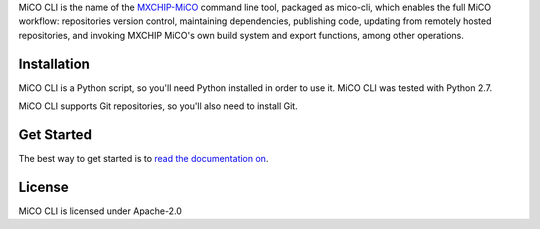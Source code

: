 MiCO CLI is the name of the `MXCHIP-MiCO <http://mico.io>`_ command line tool, packaged as mico-cli, which enables the full MiCO workflow: repositories version control, maintaining dependencies, publishing code, updating from remotely hosted repositories, and invoking MXCHIP MiCO's own build system and export functions, among other operations.


Installation
============
MiCO CLI is a Python script, so you'll need Python installed in order to use it. MiCO CLI was tested with Python 2.7.

MiCO CLI supports Git repositories, so you'll also need to install Git.

Get Started
===========
The best way to get started is to `read the documentation on <https://code.aliyun.com/mico/mico-cli/README.md>`_.

License
=======
MiCO CLI is licensed under Apache-2.0
